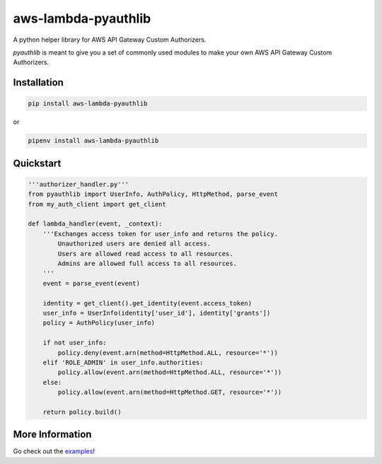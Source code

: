 aws-lambda-pyauthlib
====================

.. image:: https://img.shields.io/pypi/status/aws-lambda-pyauthlib.svg
    :target: https://pypi.org/project/aws-lambda-pyauthlib

.. image:: https://travis-ci.org/oharaandrew314/aws-lambda-pyauthlib.svg?branch=master
    :target: https://travis-ci.org/oharaandrew314/aws-lambda-pyauthlib
    
.. image:: https://img.shields.io/pypi/v/aws-lambda-pyauthlib.svg
    :target: https://pypi.org/project/aws-lambda-pyauthlib

.. image:: https://img.shields.io/pypi/l/aws-lambda-pyauthlib.svg
    :target: https://pypi.org/project/aws-lambda-pyauthlib

.. image:: https://img.shields.io/pypi/pyversions/aws-lambda-pyauthlib.svg
    :target: https://pypi.org/project/aws-lambda-pyauthlib
    
.. image:: https://codecov.io/github/oharaandrew314/aws-lambda-pyauthlib/coverage.svg?branch=master
    :target: https://codecov.io/github/oharaandrew314/aws-lambda-pyauthlib
    :alt: codecov.io

A python helper library for AWS API Gateway Custom Authorizers.

*pyauthlib* is meant to give you a set of commonly used modules to make your own AWS API Gateway Custom Authorizers.

Installation
------------

.. code-block:: bash

    pip install aws-lambda-pyauthlib

or

.. code-block:: bash

    pipenv install aws-lambda-pyauthlib


Quickstart
----------

.. code-block:: python

    '''authorizer_handler.py'''
    from pyauthlib import UserInfo, AuthPolicy, HttpMethod, parse_event
    from my_auth_client import get_client

    def lambda_handler(event, _context):
        '''Exchanges access token for user_info and returns the policy.
            Unauthorized users are denied all access.
            Users are allowed read access to all resources.
            Admins are allowed full access to all resources.
        '''
        event = parse_event(event)
    
        identity = get_client().get_identity(event.access_token)
        user_info = UserInfo(identity['user_id'], identity['grants'])
        policy = AuthPolicy(user_info)

        if not user_info:
            policy.deny(event.arn(method=HttpMethod.ALL, resource='*'))
        elif 'ROLE_ADMIN' in user_info.authorities:
            policy.allow(event.arn(method=HttpMethod.ALL, resource='*'))
        else:
            policy.allow(event.arn(method=HttpMethod.GET, resource='*'))

        return policy.build()
    
More Information
----------------

Go check out the `examples <https://github.com/oharaandrew314/aws-lambda-pyauthlib/tree/master/examples>`_!
